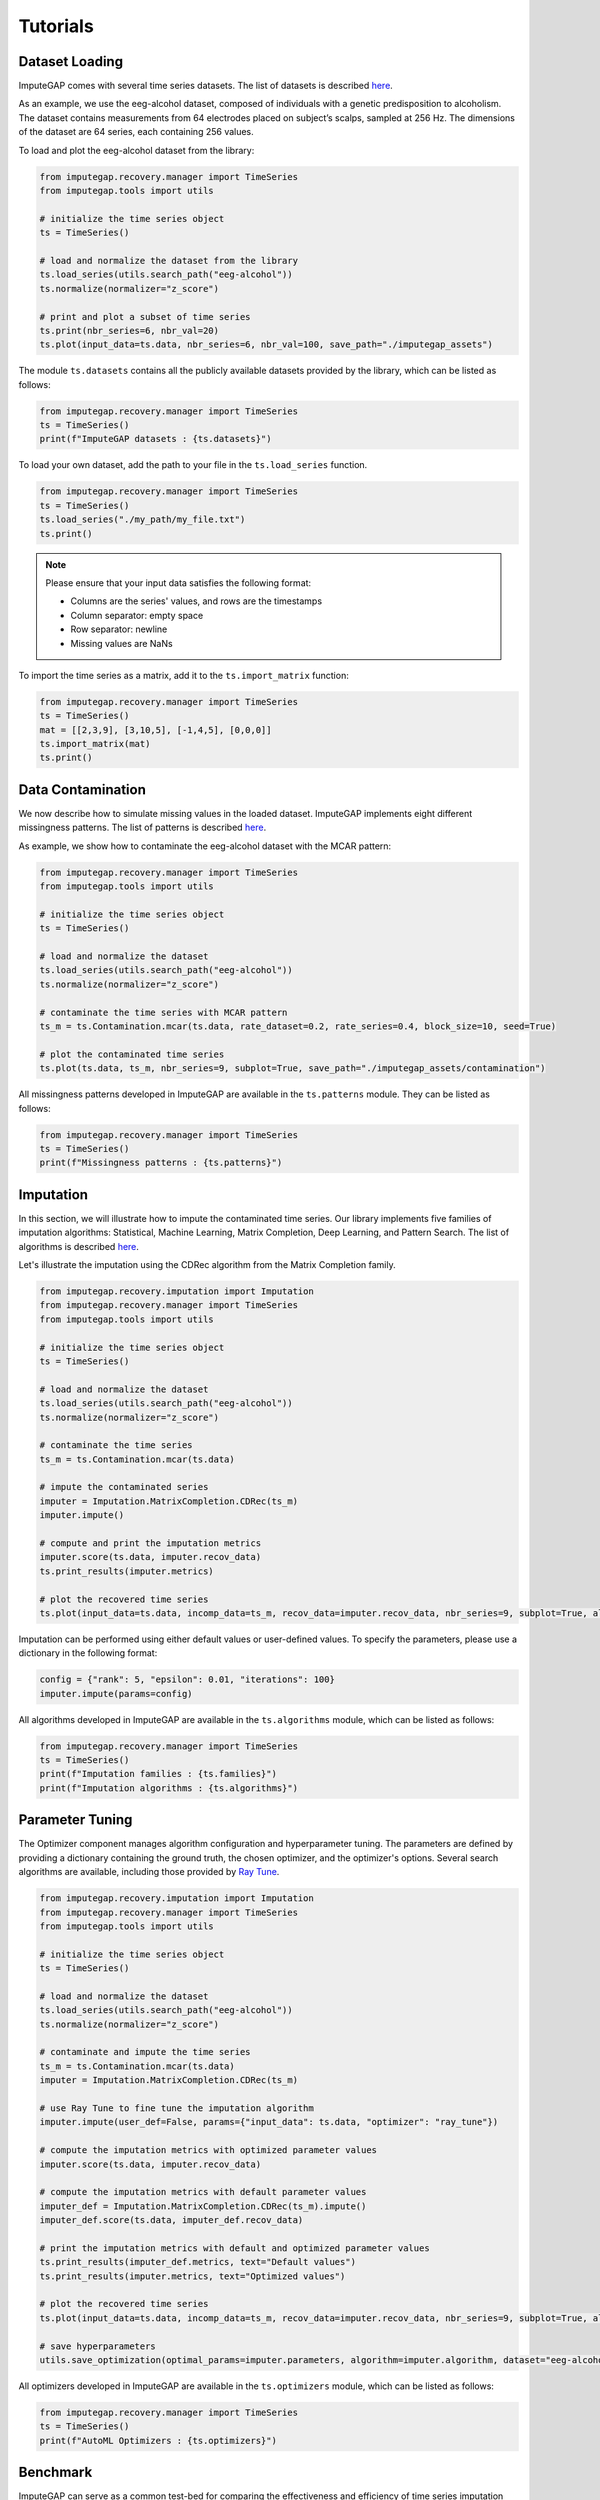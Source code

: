 =========
Tutorials
=========


.. _loading:

Dataset Loading
---------------

ImputeGAP comes with several time series datasets. The list of datasets is described `here <datasets.html>`_.

As an example, we use the eeg-alcohol dataset, composed of individuals with a genetic predisposition to alcoholism. The dataset contains measurements from 64 electrodes placed on subject’s scalps, sampled at 256 Hz. The dimensions of the dataset are 64 series, each containing 256 values.

To load and plot the eeg-alcohol dataset from the library:

.. code-block:: python

    from imputegap.recovery.manager import TimeSeries
    from imputegap.tools import utils

    # initialize the time series object
    ts = TimeSeries()

    # load and normalize the dataset from the library
    ts.load_series(utils.search_path("eeg-alcohol"))
    ts.normalize(normalizer="z_score")

    # print and plot a subset of time series
    ts.print(nbr_series=6, nbr_val=20)
    ts.plot(input_data=ts.data, nbr_series=6, nbr_val=100, save_path="./imputegap_assets")



The module ``ts.datasets`` contains all the publicly available datasets provided by the library, which can be listed as follows:

.. code-block:: python

    from imputegap.recovery.manager import TimeSeries
    ts = TimeSeries()
    print(f"ImputeGAP datasets : {ts.datasets}")






To load your own dataset, add the path to your file in the ``ts.load_series`` function.


.. code-block:: python

    from imputegap.recovery.manager import TimeSeries
    ts = TimeSeries()
    ts.load_series("./my_path/my_file.txt")
    ts.print()

.. note::

    Please ensure that your input data satisfies the following format:

    - Columns are the series' values, and rows are the timestamps
    - Column separator: empty space
    - Row separator: newline
    - Missing values are NaNs


To import the time series as a matrix, add it to the  ``ts.import_matrix`` function:

.. code-block:: python

    from imputegap.recovery.manager import TimeSeries
    ts = TimeSeries()
    mat = [[2,3,9], [3,10,5], [-1,4,5], [0,0,0]]
    ts.import_matrix(mat)
    ts.print()




.. raw:: html

   <br>



.. _contamination:

Data Contamination
------------------
We now describe how to simulate missing values in the loaded dataset. ImputeGAP implements eight different missingness patterns. The list of patterns is described `here <patterns.html>`_.

As example, we show how to contaminate the eeg-alcohol dataset with the MCAR pattern:

.. code-block:: python

    from imputegap.recovery.manager import TimeSeries
    from imputegap.tools import utils

    # initialize the time series object
    ts = TimeSeries()

    # load and normalize the dataset
    ts.load_series(utils.search_path("eeg-alcohol"))
    ts.normalize(normalizer="z_score")

    # contaminate the time series with MCAR pattern
    ts_m = ts.Contamination.mcar(ts.data, rate_dataset=0.2, rate_series=0.4, block_size=10, seed=True)

    # plot the contaminated time series
    ts.plot(ts.data, ts_m, nbr_series=9, subplot=True, save_path="./imputegap_assets/contamination")




All missingness patterns developed in ImputeGAP are available in the ``ts.patterns`` module. They can be listed as follows:

.. code-block:: python

    from imputegap.recovery.manager import TimeSeries
    ts = TimeSeries()
    print(f"Missingness patterns : {ts.patterns}")





.. raw:: html

   <br>




.. _imputation:

Imputation
----------

In this section, we will illustrate how to impute the contaminated time series. Our library implements five families of imputation algorithms: Statistical, Machine Learning, Matrix Completion, Deep Learning, and Pattern Search.
The list of algorithms is described `here <algorithms.html>`_.


Let's illustrate the imputation using the CDRec algorithm from the Matrix Completion family.

.. code-block:: python

    from imputegap.recovery.imputation import Imputation
    from imputegap.recovery.manager import TimeSeries
    from imputegap.tools import utils

    # initialize the time series object
    ts = TimeSeries()

    # load and normalize the dataset
    ts.load_series(utils.search_path("eeg-alcohol"))
    ts.normalize(normalizer="z_score")

    # contaminate the time series
    ts_m = ts.Contamination.mcar(ts.data)

    # impute the contaminated series
    imputer = Imputation.MatrixCompletion.CDRec(ts_m)
    imputer.impute()

    # compute and print the imputation metrics
    imputer.score(ts.data, imputer.recov_data)
    ts.print_results(imputer.metrics)

    # plot the recovered time series
    ts.plot(input_data=ts.data, incomp_data=ts_m, recov_data=imputer.recov_data, nbr_series=9, subplot=True, algorithm=imputer.algorithm, save_path="./imputegap_assets/imputation")


Imputation can be performed using either default values or user-defined values. To specify the parameters, please use a dictionary in the following format:

.. code-block:: python

    config = {"rank": 5, "epsilon": 0.01, "iterations": 100}
    imputer.impute(params=config)


All algorithms developed in ImputeGAP are available in the ``ts.algorithms`` module, which can be listed as follows:

.. code-block:: python

    from imputegap.recovery.manager import TimeSeries
    ts = TimeSeries()
    print(f"Imputation families : {ts.families}")
    print(f"Imputation algorithms : {ts.algorithms}")



.. raw:: html

   <br>



.. _parameterization:

Parameter Tuning
----------------

The Optimizer component manages algorithm configuration and hyperparameter tuning. The parameters are defined by providing a dictionary containing the ground truth, the chosen optimizer, and the optimizer's options. Several search algorithms are available, including those provided by `Ray Tune <https://docs.ray.io/en/latest/tune/index.html>`_.

.. code-block:: python

    from imputegap.recovery.imputation import Imputation
    from imputegap.recovery.manager import TimeSeries
    from imputegap.tools import utils

    # initialize the time series object
    ts = TimeSeries()

    # load and normalize the dataset
    ts.load_series(utils.search_path("eeg-alcohol"))
    ts.normalize(normalizer="z_score")

    # contaminate and impute the time series
    ts_m = ts.Contamination.mcar(ts.data)
    imputer = Imputation.MatrixCompletion.CDRec(ts_m)

    # use Ray Tune to fine tune the imputation algorithm
    imputer.impute(user_def=False, params={"input_data": ts.data, "optimizer": "ray_tune"})

    # compute the imputation metrics with optimized parameter values
    imputer.score(ts.data, imputer.recov_data)

    # compute the imputation metrics with default parameter values
    imputer_def = Imputation.MatrixCompletion.CDRec(ts_m).impute()
    imputer_def.score(ts.data, imputer_def.recov_data)

    # print the imputation metrics with default and optimized parameter values
    ts.print_results(imputer_def.metrics, text="Default values")
    ts.print_results(imputer.metrics, text="Optimized values")

    # plot the recovered time series
    ts.plot(input_data=ts.data, incomp_data=ts_m, recov_data=imputer.recov_data, nbr_series=9, subplot=True, algorithm=imputer.algorithm, save_path="./imputegap_assets/imputation")

    # save hyperparameters
    utils.save_optimization(optimal_params=imputer.parameters, algorithm=imputer.algorithm, dataset="eeg-alcohol", optimizer="ray_tune")




All optimizers developed in ImputeGAP are available in the ``ts.optimizers`` module, which can be listed as follows:

.. code-block:: python

    from imputegap.recovery.manager import TimeSeries
    ts = TimeSeries()
    print(f"AutoML Optimizers : {ts.optimizers}")



.. raw:: html

   <br>




.. _benchmark:

Benchmark
---------

ImputeGAP can serve as a common test-bed for comparing the effectiveness and efficiency of time series imputation algorithms [33]_.  Users have full control over the benchmark by customizing various parameters, including the list of the algorithms to compare, the optimizer, the datasets to evaluate, the missingness patterns, the range of missing values, and the performance metrics.


The benchmarking module can be utilized as follows:

.. code-block:: python

    from imputegap.recovery.benchmark import Benchmark

    my_algorithms = ["SoftImpute", "MeanImpute"]

    my_opt = ["default_params"]

    my_datasets = ["eeg-alcohol"]

    my_patterns = ["mcar"]

    range = [0.05, 0.1, 0.2, 0.4, 0.6, 0.8]

    my_metrics = ["*"]

    # launch the evaluation
    bench = Benchmark()
    bench.eval(algorithms=my_algorithms, datasets=my_datasets, patterns=my_patterns, x_axis=range, metrics=my_metrics, optimizers=my_opt)





You can enable the optimizer using the following command:

.. code-block:: python

    opt = {"optimizer": "ray_tune", "options": {"n_calls": 1, "max_concurrent_trials": 1}}
    my_opt = [opt]


.. [33] Mourad Khayati, Alberto Lerner, Zakhar Tymchenko, Philippe Cudré-Mauroux: Mind the Gap: An Experimental Evaluation of Imputation of Missing Values Techniques in Time Series. Proc. VLDB Endow. 13(5): 768-782 (2020)


.. raw:: html

   <br>



.. _downstream:

Downstream
----------

ImputeGAP includes a dedicated module for systematically evaluating the impact of data imputation on downstream tasks. Currently, forecasting is the primary supported task, with plans to expand to additional tasks in the future.

.. code-block:: python

    from imputegap.recovery.imputation import Imputation
    from imputegap.recovery.manager import TimeSeries
    from imputegap.tools import utils

    # initialize the time series object
    ts = TimeSeries()

    # load and normalize the timeseries
    ts.load_series(utils.search_path("forecast-economy"))
    ts.normalize()

    # contaminate the time series
    ts_m = ts.Contamination.aligned(ts.data, rate_series=0.8)

    # define and impute the contaminated series
    imputer = Imputation.MatrixCompletion.CDRec(ts_m)
    imputer.impute()

    # compute and print the downstream results
    downstream_config = {"task": "forecast", "model": "hw-add", "baseline": "ZeroImpute"}
    imputer.score(ts.data, imputer.recov_data, downstream=downstream_config)
    ts.print_results(imputer.downstream_metrics, text="Downstream results")




All downstream models developed in ImputeGAP are available in the ``ts.forecasting_models`` module, which can be listed as follows:

.. code-block:: python

    from imputegap.recovery.manager import TimeSeries
    ts = TimeSeries()
    print(f"ImputeGAP downstream models for forecasting : {ts.forecasting_models}")






.. raw:: html

   <br>


.. _explainer:

Explainer
---------


The library provides insights into the algorithm's behavior by identifying the features that impact the imputation results. It trains a regression model to predict imputation results across various methods and uses SHapley Additive exPlanations (`SHAP <https://shap.readthedocs.io/en/latest/>`_) to reveal how different time series features influence the model’s predictions.

Let's illustrate the explainer using the CDRec algorithm and MCAR missingness pattern:

.. code-block:: python

    from imputegap.recovery.manager import TimeSeries
    from imputegap.recovery.explainer import Explainer
    from imputegap.tools import utils

    # initialize the time series and explainer object
    ts = TimeSeries()
    exp = Explainer()

    # load and normalize the dataset
    ts.load_series(utils.search_path("eeg-alcohol"))
    ts.normalize(normalizer="z_score")

    # configure the explanation
    exp.shap_explainer(input_data=ts.data, extractor="pycatch", pattern="mcar", file_name=ts.name, algorithm="CDRec")

    # print the impact of each feature
    exp.print(exp.shap_values, exp.shap_details)


All feature extractors developed in ImputeGAP are available in the ``ts.extractors`` module, which can be listed as follows:

.. code-block:: python

    from imputegap.recovery.manager import TimeSeries
    ts = TimeSeries()
    print(f"ImputeGAP features extractors : {ts.extractors}")


.. raw:: html

   <br>




